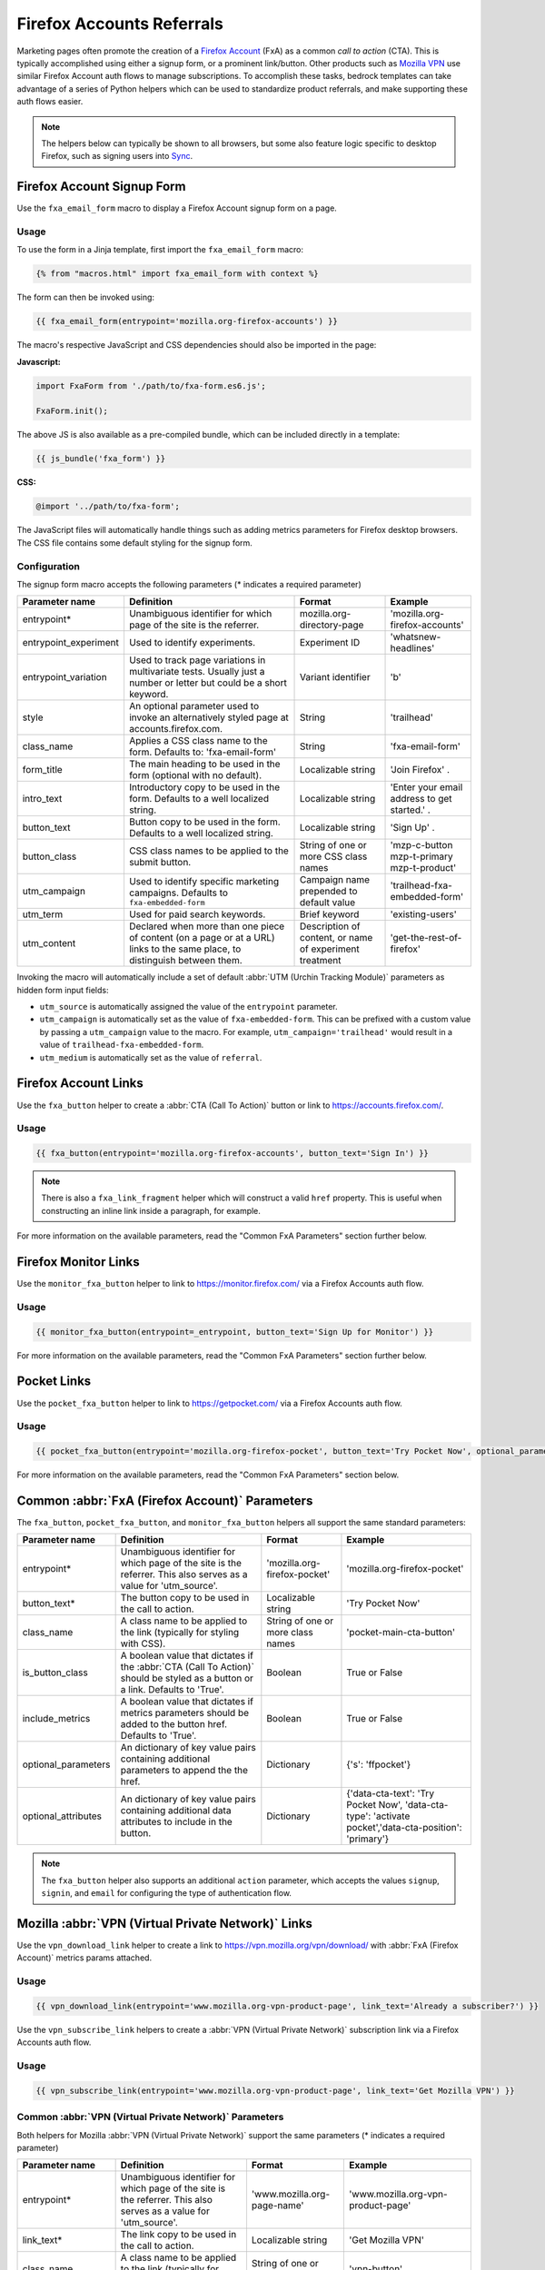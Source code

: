 .. This Source Code Form is subject to the terms of the Mozilla Public
.. License, v. 2.0. If a copy of the MPL was not distributed with this
.. file, You can obtain one at https://mozilla.org/MPL/2.0/.

.. _firefox-accounts:

==========================
Firefox Accounts Referrals
==========================

Marketing pages often promote the creation of a `Firefox Account`_ (FxA) as a common *call to action*
(CTA). This is typically accomplished using either a signup form, or a prominent link/button. Other
products such as `Mozilla VPN`_ use similar Firefox Account auth flows to manage subscriptions. To
accomplish these tasks, bedrock templates can take advantage of a series of Python helpers which can
be used to standardize product referrals, and make supporting these auth flows easier.

.. Note::

    The helpers below can typically be shown to all browsers, but some also feature logic specific
    to desktop Firefox, such as signing users into `Sync`_.

.. _Firefox Account: https://accounts.firefox.com
.. _Mozilla VPN: https://www.mozilla.org/products/vpn/
.. _Sync: https://support.mozilla.org/kb/how-do-i-set-sync-my-computer


Firefox Account Signup Form
---------------------------

Use the ``fxa_email_form`` macro to display a Firefox Account signup form on a page.

Usage
~~~~~

To use the form in a Jinja template, first import the ``fxa_email_form`` macro:

.. code-block:: jinja

    {% from "macros.html" import fxa_email_form with context %}

The form can then be invoked using:

.. code-block:: jinja

    {{ fxa_email_form(entrypoint='mozilla.org-firefox-accounts') }}

The macro's respective JavaScript and CSS dependencies should also be
imported in the page:

**Javascript:**

.. code-block:: javascript

    import FxaForm from './path/to/fxa-form.es6.js';

    FxaForm.init();

The above JS is also available as a pre-compiled bundle, which can be included
directly in a template:

.. code-block:: jinja

    {{ js_bundle('fxa_form') }}

**CSS:**

.. code-block:: css

    @import '../path/to/fxa-form';

The JavaScript files will automatically handle things such as adding metrics parameters
for Firefox desktop browsers. The CSS file contains some default styling for the signup form.

Configuration
~~~~~~~~~~~~~

The signup form macro accepts the following parameters (* indicates a required parameter)

+----------------------------+----------------------------------------------------------------------------------------------------------------------------+----------------------------------------------------------+-------------------------------------------------+
|    Parameter name          |                                                       Definition                                                           |                          Format                          |                    Example                      |
+============================+============================================================================================================================+==========================================================+=================================================+
|    entrypoint*             | Unambiguous identifier for which page of the site is the referrer.                                                         | mozilla.org-directory-page                               | 'mozilla.org-firefox-accounts'                  |
+----------------------------+----------------------------------------------------------------------------------------------------------------------------+----------------------------------------------------------+-------------------------------------------------+
|    entrypoint_experiment   | Used to identify experiments.                                                                                              | Experiment ID                                            | 'whatsnew-headlines'                            |
+----------------------------+----------------------------------------------------------------------------------------------------------------------------+----------------------------------------------------------+-------------------------------------------------+
|    entrypoint_variation    | Used to track page variations in multivariate tests. Usually just a number or letter but could be a short keyword.         | Variant identifier                                       | 'b'                                             |
+----------------------------+----------------------------------------------------------------------------------------------------------------------------+----------------------------------------------------------+-------------------------------------------------+
|    style                   | An optional parameter used to invoke an alternatively styled page at accounts.firefox.com.                                 | String                                                   |  'trailhead'                                    |
+----------------------------+----------------------------------------------------------------------------------------------------------------------------+----------------------------------------------------------+-------------------------------------------------+
|    class_name              | Applies a CSS class name to the form. Defaults to: 'fxa-email-form'                                                        | String                                                   | 'fxa-email-form'                                |
+----------------------------+----------------------------------------------------------------------------------------------------------------------------+----------------------------------------------------------+-------------------------------------------------+
|    form_title              | The main heading to be used in the form (optional with no default).                                                        | Localizable string                                       | 'Join Firefox' .                                |
+----------------------------+----------------------------------------------------------------------------------------------------------------------------+----------------------------------------------------------+-------------------------------------------------+
|    intro_text              | Introductory copy to be used in the form. Defaults to a well localized string.                                             | Localizable string                                       | 'Enter your email address to get started.' .    |
+----------------------------+----------------------------------------------------------------------------------------------------------------------------+----------------------------------------------------------+-------------------------------------------------+
|    button_text             | Button copy to be used in the form. Defaults to a well localized string.                                                   | Localizable string                                       | 'Sign Up' .                                     |
+----------------------------+----------------------------------------------------------------------------------------------------------------------------+----------------------------------------------------------+-------------------------------------------------+
|    button_class            | CSS class names to be applied to the submit button.                                                                        | String of one or more CSS class names                    | 'mzp-c-button mzp-t-primary mzp-t-product'      |
+----------------------------+----------------------------------------------------------------------------------------------------------------------------+----------------------------------------------------------+-------------------------------------------------+
|    utm_campaign            | Used to identify specific marketing campaigns. Defaults to ``fxa-embedded-form``                                           | Campaign name prepended to default value                 | 'trailhead-fxa-embedded-form'                   |
+----------------------------+----------------------------------------------------------------------------------------------------------------------------+----------------------------------------------------------+-------------------------------------------------+
|    utm_term                | Used for paid search keywords.                                                                                             | Brief keyword                                            | 'existing-users'                                |
+----------------------------+----------------------------------------------------------------------------------------------------------------------------+----------------------------------------------------------+-------------------------------------------------+
|    utm_content             | Declared when more than one piece of content (on a page or at a URL) links to the same place, to distinguish between them. | Description of content, or name of experiment treatment  | 'get-the-rest-of-firefox'                       |
+----------------------------+----------------------------------------------------------------------------------------------------------------------------+----------------------------------------------------------+-------------------------------------------------+

Invoking the macro will automatically include a set of default :abbr:`UTM (Urchin Tracking Module)` parameters as hidden form input fields:

- ``utm_source`` is automatically assigned the value of the ``entrypoint`` parameter.
- ``utm_campaign`` is automatically set as the value of ``fxa-embedded-form``. This can be prefixed with a custom value by passing a ``utm_campaign`` value to the macro. For example, ``utm_campaign='trailhead'`` would result in a value of ``trailhead-fxa-embedded-form``.
- ``utm_medium`` is automatically set as the value of ``referral``.


Firefox Account Links
---------------------

Use the ``fxa_button`` helper to create a :abbr:`CTA (Call To Action)` button or link to https://accounts.firefox.com/.

Usage
~~~~~

.. code-block:: jinja

    {{ fxa_button(entrypoint='mozilla.org-firefox-accounts', button_text='Sign In') }}

.. Note::

    There is also a ``fxa_link_fragment`` helper which will construct a valid ``href``
    property. This is useful when constructing an inline link inside a paragraph, for example.

For more information on the available parameters, read the "Common FxA Parameters"
section further below.


Firefox Monitor Links
---------------------

Use the ``monitor_fxa_button`` helper to link to https://monitor.firefox.com/ via a
Firefox Accounts auth flow.

Usage
~~~~~

.. code-block:: jinja

    {{ monitor_fxa_button(entrypoint=_entrypoint, button_text='Sign Up for Monitor') }}

For more information on the available parameters, read the "Common FxA Parameters"
section further below.


Pocket Links
------------

Use the ``pocket_fxa_button`` helper to link to https://getpocket.com/ via a
Firefox Accounts auth flow.

Usage
~~~~~

.. code-block:: jinja

    {{ pocket_fxa_button(entrypoint='mozilla.org-firefox-pocket', button_text='Try Pocket Now', optional_parameters={'s': 'ffpocket'}) }}

For more information on the available parameters, read the "Common FxA Parameters"
section below.


Common :abbr:`FxA (Firefox Account)` Parameters
-----------------------------------------------

The ``fxa_button``, ``pocket_fxa_button``, and ``monitor_fxa_button`` helpers
all support the same standard parameters:

+----------------------------+-------------------------------------------------------------------------------------------------------------------------------+----------------------------------------------------------+--------------------------------------------------------------------------------------------------------+
|    Parameter name          |                                                       Definition                                                              |                          Format                          |                                                Example                                                 |
+============================+===============================================================================================================================+==========================================================+========================================================================================================+
|    entrypoint*             | Unambiguous identifier for which page of the site is the referrer. This also serves as a value for 'utm_source'.              | 'mozilla.org-firefox-pocket'                             | 'mozilla.org-firefox-pocket'                                                                           |
+----------------------------+-------------------------------------------------------------------------------------------------------------------------------+----------------------------------------------------------+--------------------------------------------------------------------------------------------------------+
|    button_text*            | The button copy to be used in the call to action.                                                                             | Localizable string                                       | 'Try Pocket Now'                                                                                       |
+----------------------------+-------------------------------------------------------------------------------------------------------------------------------+----------------------------------------------------------+--------------------------------------------------------------------------------------------------------+
|    class_name              | A class name to be applied to the link (typically for styling with CSS).                                                      | String of one or more class names                        | 'pocket-main-cta-button'                                                                               |
+----------------------------+-------------------------------------------------------------------------------------------------------------------------------+----------------------------------------------------------+--------------------------------------------------------------------------------------------------------+
|    is_button_class         | A boolean value that dictates if the :abbr:`CTA (Call To Action)` should be styled as a button or a link. Defaults to 'True'. | Boolean                                                  | True or False                                                                                          |
+----------------------------+-------------------------------------------------------------------------------------------------------------------------------+----------------------------------------------------------+--------------------------------------------------------------------------------------------------------+
|    include_metrics         | A boolean value that dictates if metrics parameters should be added to the button href. Defaults to 'True'.                   | Boolean                                                  | True or False                                                                                          |
+----------------------------+-------------------------------------------------------------------------------------------------------------------------------+----------------------------------------------------------+--------------------------------------------------------------------------------------------------------+
|    optional_parameters     | An dictionary of key value pairs containing additional parameters to append the the href.                                     | Dictionary                                               | {'s': 'ffpocket'}                                                                                      |
+----------------------------+-------------------------------------------------------------------------------------------------------------------------------+----------------------------------------------------------+--------------------------------------------------------------------------------------------------------+
|    optional_attributes     | An dictionary of key value pairs containing additional data attributes to include in the button.                              | Dictionary                                               | {'data-cta-text': 'Try Pocket Now', 'data-cta-type': 'activate pocket','data-cta-position': 'primary'} |
+----------------------------+-------------------------------------------------------------------------------------------------------------------------------+----------------------------------------------------------+--------------------------------------------------------------------------------------------------------+

.. Note::

    The ``fxa_button`` helper also supports an additional ``action`` parameter,
    which accepts the values ``signup``, ``signin``, and ``email`` for
    configuring the type of authentication flow.


Mozilla :abbr:`VPN (Virtual Private Network)` Links
---------------------------------------------------

Use the ``vpn_download_link`` helper to create a link to https://vpn.mozilla.org/vpn/download/
with :abbr:`FxA (Firefox Account)` metrics params attached.

Usage
~~~~~

.. code-block:: jinja

    {{ vpn_download_link(entrypoint='www.mozilla.org-vpn-product-page', link_text='Already a subscriber?') }}

Use the ``vpn_subscribe_link`` helpers to create a :abbr:`VPN (Virtual Private Network)` subscription link via a
Firefox Accounts auth flow.

Usage
~~~~~

.. code-block:: jinja

    {{ vpn_subscribe_link(entrypoint='www.mozilla.org-vpn-product-page', link_text='Get Mozilla VPN') }}

Common :abbr:`VPN (Virtual Private Network)` Parameters
~~~~~~~~~~~~~~~~~~~~~~~~~~~~~~~~~~~~~~~~~~~~~~~~~~~~~~~

Both helpers for Mozilla :abbr:`VPN (Virtual Private Network)` support the same parameters (* indicates a required parameter)

+----------------------------+------------------------------------------------------------------------------------------------------------------------------+--------------------------------------+--------------------------------------------------------------------------------------------------------+
|    Parameter name          |                                                       Definition                                                             |                Format                |                                                Example                                                 |
+============================+==============================================================================================================================+======================================+========================================================================================================+
|    entrypoint*             | Unambiguous identifier for which page of the site is the referrer. This also serves as a value for 'utm_source'.             | 'www.mozilla.org-page-name'          | 'www.mozilla.org-vpn-product-page'                                                                     |
+----------------------------+------------------------------------------------------------------------------------------------------------------------------+--------------------------------------+--------------------------------------------------------------------------------------------------------+
|    link_text*              | The link copy to be used in the call to action.                                                                              | Localizable string                   | 'Get Mozilla VPN'                                                                                      |
+----------------------------+------------------------------------------------------------------------------------------------------------------------------+--------------------------------------+--------------------------------------------------------------------------------------------------------+
|    class_name              | A class name to be applied to the link (typically for styling with CSS).                                                     | String of one or more class names    | 'vpn-button'                                                                                           |
+----------------------------+------------------------------------------------------------------------------------------------------------------------------+--------------------------------------+--------------------------------------------------------------------------------------------------------+
|    lang                    | Page locale code. Used to query the right subscription plan ID in conjunction to country code.                               | Locale string                        | 'de'                                                                                                   |
+----------------------------+------------------------------------------------------------------------------------------------------------------------------+--------------------------------------+--------------------------------------------------------------------------------------------------------+
|    country_code            | Country code provided by the :abbr:`CDN (Content Delivery Network)`. Used to determine the appropriate subscription plan ID. | Two digit, uppercase country code    | 'DE'                                                                                                   |
+----------------------------+------------------------------------------------------------------------------------------------------------------------------+--------------------------------------+--------------------------------------------------------------------------------------------------------+
|    optional_parameters     | An dictionary of key value pairs containing additional parameters to append the the href.                                    | Dictionary                           | {'utm_campaign': 'vpn-product-page'}                                                                   |
+----------------------------+------------------------------------------------------------------------------------------------------------------------------+--------------------------------------+--------------------------------------------------------------------------------------------------------+
|    optional_attributes     | An dictionary of key value pairs containing additional data attributes to include in the button.                             | Dictionary                           | {'data-cta-text': 'VPN Sign In', 'data-cta-type': 'fxa-vpn', 'data-cta-position': 'navigation'}        |
+----------------------------+------------------------------------------------------------------------------------------------------------------------------+--------------------------------------+--------------------------------------------------------------------------------------------------------+

The ``vpn_subscribe_link`` helper has an additional ``plan`` parameter to support linking to different subscription plans.

+----------------------------+------------------------------------------------------------------------------------------------------------------------+----------------------------------------------------------+--------------------------------------------------------------------------------------------------------+
|    Parameter name          |                                                       Definition                                                       |                          Format                          |                                                Example                                                 |
+============================+========================================================================================================================+==========================================================+========================================================================================================+
|    plan                    | Subscription plan ID. Defaults to 12-month plan.                                                                       | '12-month'                                               | '12-month', '6-month', or 'monthly'                                                                    |
+----------------------------+------------------------------------------------------------------------------------------------------------------------+----------------------------------------------------------+--------------------------------------------------------------------------------------------------------+

Tracking Same-Site Links for Mozilla :abbr:`VPN (Virtual Private Network)`
~~~~~~~~~~~~~~~~~~~~~~~~~~~~~~~~~~~~~~~~~~~~~~~~~~~~~~~~~~~~~~~~~~~~~~~~~~

Often we promote Mozilla :abbr:`VPN (Virtual Private Network)` on different pages via the use of same-site referral
links to the product landing page. For example, we display a "Get Mozilla VPN"
button in the main navigation that links to the ``/products/vpn/`` landing page.

In scenarios such as this we want to understand how many people click the link in the
navigation and go on to signup / subscribe to :abbr:`VPN (Virtual Private Network)`. To achieve this, we have some
additional logic in ``fxa-utm-referral.js`` that will check for a specific cookie
that gets set when someone clicks a specific referral link.

To create a Mozilla :abbr:`VPN (Virtual Private Network)` referral link, you can use the ``vpn_product_referral_link`` helper:

.. code-block:: jinja

    {{ vpn_product_referral_link(
        referral_id='navigation',
        link_text='Get Mozilla VPN',
        class_name='mzp-t-secondary mzp-t-md',
        page_anchor='#pricing',
        optional_attributes= {
            'data-cta-text' : 'Get Mozilla VPN',
            'data-cta-type' : 'button',
            'data-cta-position' : 'navigation',
        }
    ) }}

The helper supports the following parameters:

+----------------------------+------------------------------------------------------------------------------------------------------------------------+----------------------------------------------------------+--------------------------------------------------------------------------------------------------------+
|    Parameter name          |                                                       Definition                                                       |                          Format                          |                                                Example                                                 |
+============================+========================================================================================================================+==========================================================+========================================================================================================+
|    referral_id*            | The ID for the referring page / component. This serves as a value for 'utm_campaign'.                                  | String                                                   | 'navigation'                                                                                           |
+----------------------------+------------------------------------------------------------------------------------------------------------------------+----------------------------------------------------------+--------------------------------------------------------------------------------------------------------+
|    link_text*              | The link copy to be used in the call to action.                                                                        | Localizable string                                       | 'Get Mozilla VPN'                                                                                      |
+----------------------------+------------------------------------------------------------------------------------------------------------------------+----------------------------------------------------------+--------------------------------------------------------------------------------------------------------+
|    class_name              | A class name to be applied to the link (typically for styling with CSS).                                               | String of one or more class names                        | 'mzp-t-secondary mzp-t-md'                                                                             |
+----------------------------+------------------------------------------------------------------------------------------------------------------------+----------------------------------------------------------+--------------------------------------------------------------------------------------------------------+
|    page_anchor             | An optional page anchor for the link destination.                                                                      | String                                                   | '#pricing'                                                                                             |
+----------------------------+------------------------------------------------------------------------------------------------------------------------+----------------------------------------------------------+--------------------------------------------------------------------------------------------------------+
|    optional_attributes     | An dictionary of key value pairs containing additional data attributes to include in the button.                       | Dictionary                                               | {'data-cta-text': 'Get Mozilla VPN', 'data-cta-type': 'button', 'data-cta-position': 'navigation'}     |
+----------------------------+------------------------------------------------------------------------------------------------------------------------+----------------------------------------------------------+--------------------------------------------------------------------------------------------------------+

When someone clicks the link a cookie gets set with a 1 hour expiry. The
``fxa-utm-referral.js`` script will then check for the existence of this
cookie on page load and update the product landing page subscription links
with utm parameters that attribute where the click came from.

For example, a referral cookie with the ID ``navigation`` would result
in the following utm parameters being set:

  - ``utm_source=www.mozilla.org``.
  - ``utm_campaign=navigation``.
  - ``utm_medium=referral``.

.. Note::

    The above attribution will only be applied if there are not already
    utm parameters on the product landing page URL. We will also respect
    privacy and only set the cookie if :abbr:`DNT (Do Not Track)` is disabled.


Link Metrics
------------

When using any of the :abbr:`FxA (Firefox Account)` or :abbr:`VPN (Virtual Private Network)` helpers that link directly to FxA,
a templates's respective JavaScript bundle should also import and
initialize the ``FxaProductButton`` script.

.. code-block:: javascript

    import FxaProductButton from './path/to/fxa-product-button.es6.js';

    FxaProductButton.init();

The above JS is also available as a pre-compiled bundle, which can
be included directly in a template:

.. code-block:: jinja

    {{ js_bundle('fxa_product_button') }}

This script automatically adds metrics parameters to the button ``href``:

- ``deviceId``
- ``flowId``
- ``flowBeginTime``

These are values are fetched from an API endpoint, and are instered back into
the destination link along with the other standard referral parameters.

.. Important::

    Requests to metrics API endpoints should only be made when an associated :abbr:`CTA (Call To Action)` is
    visibly displayed on a page. For example, if a page contains both a Firefox Accounts
    signup form and a Firefox Monitor button, but only one :abbr:`CTA (Call To Action)` is displayed at any one
    time, then only the metrics request associated with that :abbr:`CTA (Call To Action)` should occur. For links
    generated using the ``fxa_link_fragment`` helper, you will also need to manually
    add a CSS class of ``js-fxa-product-button`` to trigger the script.


Tracking External Referrers
---------------------------

If the URL of a bedrock page contains existing :abbr:`UTM (Urchin Tracking Module)` parameters on page load, bedrock will
attempt to automatically use those values to replace the inline UTM parameters in Firefox Account and Mozilla
:abbr:`VPN (Virtual Private Network)` links. This is handled using a client side script in the
site common bundle which can be found in ``/media/js/base/fxa-utm-referral.js``.

The behavior is as follows:

- :abbr:`UTM (Urchin Tracking Module)` paramters will only be replaced if the page URL contains both a valid ``utm_source`` and ``utm_campaign`` parameter. All other UTM parameters are considered optional, but will still be passed as long as the required parameters exist.
- If the above criteria is satisfied, then :abbr:`UTM (Urchin Tracking Module)` parameters on :abbr:`FxA (Firefox Account)` links will be replaced in their entirety with the UTM parameters from the page URL. This is to avoid mixing referral data from different campaigns.

.. Important::

    Links generated by the :abbr:`FxA (Firefox Account)` button helpers will automatically be covered by this
    script. For links generated using the ``fxa_link_fragment`` helper, you will
    need to manually add a CSS class of ``js-fxa-cta-link`` to trigger the behavior.


URL Parameter Conventions
-------------------------

When choosing URL parameter values, the following conventions help to support uniformity in code and
predictability in retroactive analysis.

* Use lower case characters in parameter values.
* Separate words in parameter values with hyphens.
* Follow parameter naming patterns established in previous iterations of a page.


Firefox Sync and UITour
-----------------------

Since Firefox 80 the :abbr:`FxA (Firefox Account)` link and email form macros use :ref:`UITour<ui-tour>` to show the Firefox Accounts page
and log the browser into Sync or an Account. For non-Firefox browsers or if UITour is not available, the flow uses
normal links that allow users to log into FxA as a website only without connecting the Firefox Desktop client.
This UITour flow allows the Firefox browser to determine the correct FxA server and authentication flow
(this includes handling the China Repack build of Firefox). This transition was introduced to later migrate
Firefox Desktop to an OAuth based client authentication flow.

The script that handles this logic is ``/media/js/base/fxa-link.js``, and will automatically apply
to any link with a ``js-fxa-cta-link`` class name. The current code automatically detects if you are in the
supported browser for this flow and updates links to drive them through the UITour API. The UITour
``showFirefoxAccounts`` action supports flow id parameters, :abbr:`UTM (Urchin Tracking Module)` parameters and the email data field.


Testing Signup Flows
--------------------

Testing the Firefox Account signup flows on a non-production environment requires
some additional configuration.

**Configuring bedrock:**

Set the following in your local ``.env`` file:

.. code-block:: text

    FXA_ENDPOINT=https://accounts.stage.mozaws.net/

For Mozilla :abbr:`VPN (Virtual Private Network)` links you can also set:

.. code-block:: text

    VPN_ENDPOINT=https://stage-vpn.guardian.nonprod.cloudops.mozgcp.net/
    VPN_SUBSCRIPTION_URL=https://accounts.stage.mozaws.net/

.. Note::

    The above values for staging are already set by default when ``Dev=True``,
    which will also apply to demo servers. You may only need to configure
    your ``.env`` file if you wish to change a setting to something else.

Google Analytics Guidelines
---------------------------

For :abbr:`GTM (Google Tag Manager)` datalayer attribute values in :abbr:`FxA (Firefox Account)` links, please use the :ref:`analytics<analytics>` documentation.
